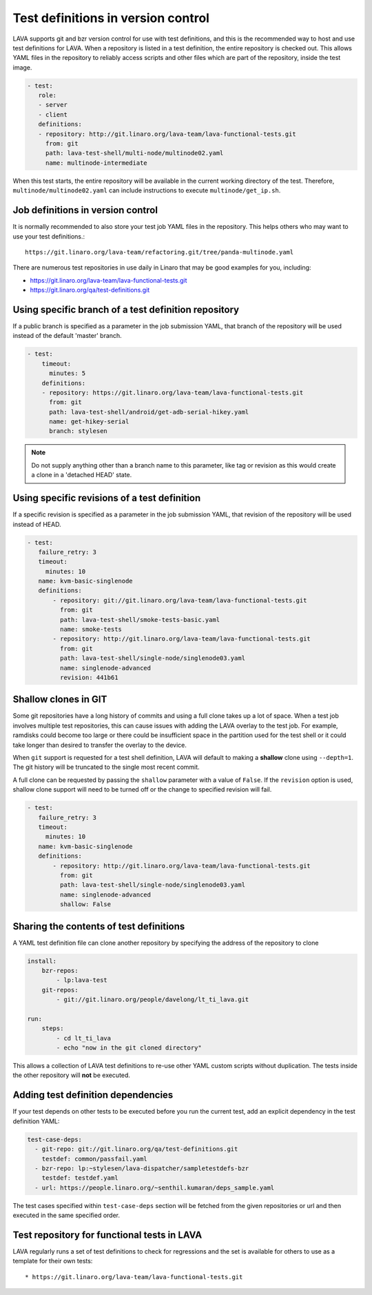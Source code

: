 .. index:: test definition repository

.. _test_repos:

Test definitions in version control
###################################

LAVA supports git and bzr version control for use with test definitions, and
this is the recommended way to host and use test definitions for LAVA. When a
repository is listed in a test definition, the entire repository is checked
out. This allows YAML files in the repository to reliably access scripts and
other files which are part of the repository, inside the test image.

.. code-block:: yaml

  - test:
     role:
     - server
     - client
     definitions:
     - repository: http://git.linaro.org/lava-team/lava-functional-tests.git
       from: git
       path: lava-test-shell/multi-node/multinode02.yaml
       name: multinode-intermediate

When this test starts, the entire repository will be available in the current
working directory of the test. Therefore, ``multinode/multinode02.yaml`` can
include instructions to execute ``multinode/get_ip.sh``.

Job definitions in version control
**********************************

It is normally recommended to also store your test job YAML files in the
repository. This helps others who may want to use your test definitions.::

  https://git.linaro.org/lava-team/refactoring.git/tree/panda-multinode.yaml

There are numerous test repositories in use daily in Linaro that may be good
examples for you, including:

* https://git.linaro.org/lava-team/lava-functional-tests.git
* https://git.linaro.org/qa/test-definitions.git

Using specific branch of a test definition repository
*****************************************************

If a public branch is specified as a parameter in the job submission YAML,
that branch of the repository will be used instead of the default 'master'
branch.

.. code-block:: yaml

 - test:
     timeout:
       minutes: 5
     definitions:
     - repository: https://git.linaro.org/lava-team/lava-functional-tests.git
       from: git
       path: lava-test-shell/android/get-adb-serial-hikey.yaml
       name: get-hikey-serial
       branch: stylesen

.. note:: Do not supply anything other than a branch name to this parameter,
          like tag or revision as this would create a clone in a 'detached
          HEAD' state.

Using specific revisions of a test definition
*********************************************

If a specific revision is specified as a parameter in the job submission YAML,
that revision of the repository will be used instead of HEAD.

.. code-block:: yaml

 - test:
    failure_retry: 3
    timeout:
      minutes: 10
    name: kvm-basic-singlenode
    definitions:
        - repository: git://git.linaro.org/lava-team/lava-functional-tests.git
          from: git
          path: lava-test-shell/smoke-tests-basic.yaml
          name: smoke-tests
        - repository: http://git.linaro.org/lava-team/lava-functional-tests.git
          from: git
          path: lava-test-shell/single-node/singlenode03.yaml
          name: singlenode-advanced
          revision: 441b61

Shallow clones in GIT
*********************

Some git repositories have a long history of commits and using a full clone
takes up a lot of space. When a test job involves multiple test repositories,
this can cause issues with adding the LAVA overlay to the test job. For
example, ramdisks could become too large or there could be insufficient
space in the partition used for the test shell or it could take longer than
desired to transfer the overlay to the device.

When ``git`` support is requested for a test shell definition, LAVA will
default to making a **shallow** clone using ``--depth=1``. The git history
will be truncated to the single most recent commit.

A full clone can be requested by passing the ``shallow`` parameter with a
value of ``False``. If the ``revision`` option is used, shallow clone
support will need to be turned off or the change to specified revision
will fail.

.. seealso:: https://git-scm.com/docs/git-clone

.. code-block:: yaml

 - test:
    failure_retry: 3
    timeout:
      minutes: 10
    name: kvm-basic-singlenode
    definitions:
        - repository: http://git.linaro.org/lava-team/lava-functional-tests.git
          from: git
          path: lava-test-shell/single-node/singlenode03.yaml
          name: singlenode-advanced
          shallow: False


Sharing the contents of test definitions
****************************************

A YAML test definition file can clone another repository by specifying the
address of the repository to clone

.. code-block:: yaml

  install:
      bzr-repos:
          - lp:lava-test
      git-repos:
          - git://git.linaro.org/people/davelong/lt_ti_lava.git

  run:
      steps:
          - cd lt_ti_lava
          - echo "now in the git cloned directory"

This allows a collection of LAVA test definitions to re-use other YAML custom
scripts without duplication. The tests inside the other repository will **not**
be executed.

.. index:: test definition dependencies

Adding test definition dependencies
***********************************

If your test depends on other tests to be executed before you run the current
test, add an explicit dependency in the test definition YAML:

.. code-block:: yaml

 test-case-deps:
   - git-repo: git://git.linaro.org/qa/test-definitions.git
     testdef: common/passfail.yaml
   - bzr-repo: lp:~stylesen/lava-dispatcher/sampletestdefs-bzr
     testdef: testdef.yaml
   - url: https://people.linaro.org/~senthil.kumaran/deps_sample.yaml

The test cases specified within ``test-case-deps`` section will be fetched from
the given repositories or url and then executed in the same specified order.

Test repository for functional tests in LAVA
********************************************

LAVA regularly runs a set of test definitions to check for regressions and the
set is available for others to use as a template for their own tests::

* https://git.linaro.org/lava-team/lava-functional-tests.git
